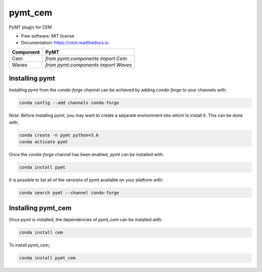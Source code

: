 ========
pymt_cem
========


.. image:: https://img.shields.io/badge/CSDMS-Basic%20Model%20Interface-green.svg
        :target: https://bmi-forum.readthedocs.io/
        :alt: Basic Model Interface

.. image:: https://img.shields.io/badge/recipe-pymt_cem-green.svg
        :target: https://anaconda.org/conda-forge/pymt_cem

.. image:: https://img.shields.io/travis/mcflugen/pymt_cem.svg
        :target: https://travis-ci.org/mcflugen/pymt_cem

.. image:: https://readthedocs.org/projects/pymt_cem/badge/?version=latest
        :target: https://pymt_cem.readthedocs.io/en/latest/?badge=latest
        :alt: Documentation Status

.. image:: https://img.shields.io/badge/code%20style-black-000000.svg
        :target: https://github.com/csdms/pymt
        :alt: Code style: black


PyMT plugin for CEM


* Free software: MIT license
* Documentation: https://cem.readthedocs.io.



========= =======================================
Component PyMT
========= =======================================
Cem       `from pymt.components import Cem`
Waves     `from pymt.components import Waves`
========= =======================================

---------------
Installing pymt
---------------

Installing `pymt` from the `conda-forge` channel can be achieved by adding
`conda-forge` to your channels with:

.. code::

  conda config --add channels conda-forge

*Note*: Before installing `pymt`, you may want to create a separate environment
into which to install it. This can be done with,

.. code::

  conda create -n pymt python=3.6
  conda activate pymt

Once the `conda-forge` channel has been enabled, `pymt` can be installed with:

.. code::

  conda install pymt

It is possible to list all of the versions of `pymt` available on your platform with:

.. code::

  conda search pymt --channel conda-forge

-------------------
Installing pymt_cem
-------------------

Once `pymt` is installed, the dependencies of `pymt_cem` can
be installed with:

.. code::

  conda install cem

To install `pymt_cem`,

.. code::

  conda install pymt_cem
